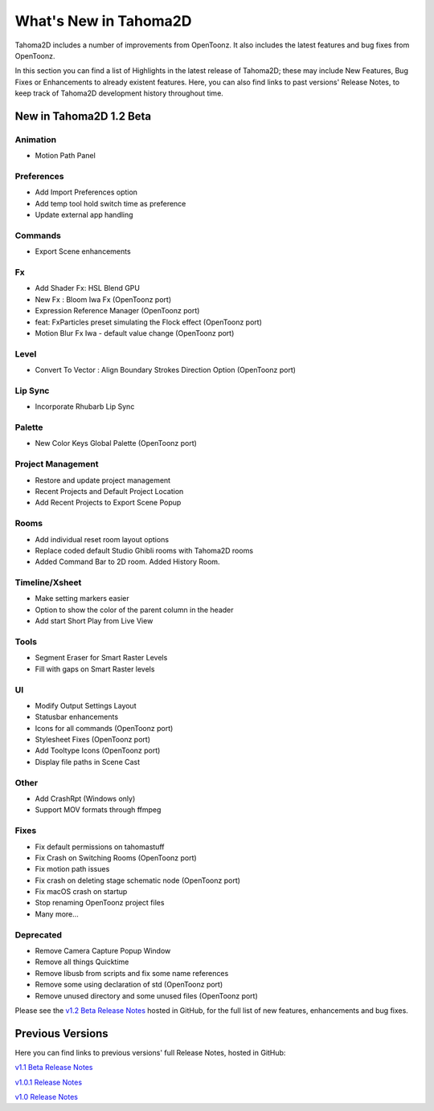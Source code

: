 .. _whats_new:

What's New in Tahoma2D
=======================

Tahoma2D includes a number of improvements from OpenToonz.  It also includes the latest features and bug fixes from OpenToonz.

In this section you can find a list of Highlights in the latest release of Tahoma2D; these may include New Features, Bug Fixes or Enhancements to already existent features.
Here, you can also find links to past versions' Release Notes, to keep track of Tahoma2D development history throughout time.

.. _v1.2:

New in Tahoma2D 1.2 Beta
-----------------

Animation
'''''''''''

- |new| Motion Path Panel

Preferences
'''''''''''

- |new| Add Import Preferences option
- |new| Add temp tool hold switch time as preference
- |enhancement| Update external app handling

Commands
'''''''

- |enhancement| Export Scene enhancements

Fx
'''''''''

- |new| Add Shader Fx: HSL Blend GPU
- |new| New Fx : Bloom Iwa Fx (OpenToonz port)
- |new| Expression Reference Manager (OpenToonz port)
- |new| feat: FxParticles preset simulating the Flock effect (OpenToonz port)
- |enhancement| Motion Blur Fx Iwa - default value change (OpenToonz port)

Level
'''''''

- |new| Convert To Vector : Align Boundary Strokes Direction Option (OpenToonz port)

Lip Sync
'''''''

- |new| Incorporate Rhubarb Lip Sync

Palette
'''''''

- |new| New Color Keys Global Palette (OpenToonz port)

Project Management
'''''''

- |new| Restore and update project management
- |new| Recent Projects and Default Project Location
- |enhancement| Add Recent Projects to Export Scene Popup

Rooms
'''''''

- |new| Add individual reset room layout options
- |enhancement| Replace coded default Studio Ghibli rooms with Tahoma2D rooms
- |new| Added Command Bar to 2D room. Added History Room.

Timeline/Xsheet
'''''''

- |enhancement| Make setting markers easier
- |new| Option to show the color of the parent column in the header
- |new| Add start Short Play from Live View

Tools
'''''''

- |new| Segment Eraser for Smart Raster Levels
- |new| Fill with gaps on Smart Raster levels

UI
'''''''

- |enhancement| Modify Output Settings Layout
- |enhancement| Statusbar enhancements
- |new| Icons for all commands (OpenToonz port)
- |enhancement| Stylesheet Fixes (OpenToonz port)
- |new| Add Tooltype Icons (OpenToonz port)
- |enhancement| Display file paths in Scene Cast

Other
''''

- |new| Add CrashRpt (Windows only)
- |new| Support MOV formats through ffmpeg

Fixes
'''''''''

- |fix| Fix default permissions on tahomastuff
- |fix| Fix Crash on Switching Rooms (OpenToonz port)
- |fix| Fix motion path issues
- |fix| Fix crash on deleting stage schematic node (OpenToonz port)
- |fix| Fix macOS crash on startup
- |fix| Stop renaming OpenToonz project files
- Many more…

Deprecated
'''''''

- Remove Camera Capture Popup Window
- Remove all things Quicktime
- Remove libusb from scripts and fix some name references
- Remove some using declaration of std (OpenToonz port)
- Remove unused directory and some unused files (OpenToonz port)

Please see the `v1.2 Beta Release Notes <https://github.com/tahoma2d/tahoma2d/releases/tag/v1.2-beta.1>`_  hosted in GitHub, for the full list of new features, enhancements and bug fixes.



Previous Versions
-----------------

Here you can find links to previous versions' full Release Notes, hosted in GitHub:

`v1.1 Beta Release Notes <https://github.com/tahoma2d/tahoma2d/releases/tag/v1.1>`_

`v1.0.1 Release Notes <https://github.com/tahoma2d/tahoma2d/releases/tag/v1.0.1>`_

`v1.0 Release Notes <https://github.com/tahoma2d/tahoma2d/releases/tag/v1.0>`_




.. |new| image:: /_static/whats_new/new.png
.. |enhancement| image:: /_static/whats_new/enhancement.png
.. |fix| image:: /_static/whats_new/fix.png

.. |new_es| image:: /_static/whats_new/es/new.png
.. |enhancement_es| image:: /_static/whats_new/es/enhancement.png
.. |fix_es| image:: /_static/whats_new/es/fix.png

